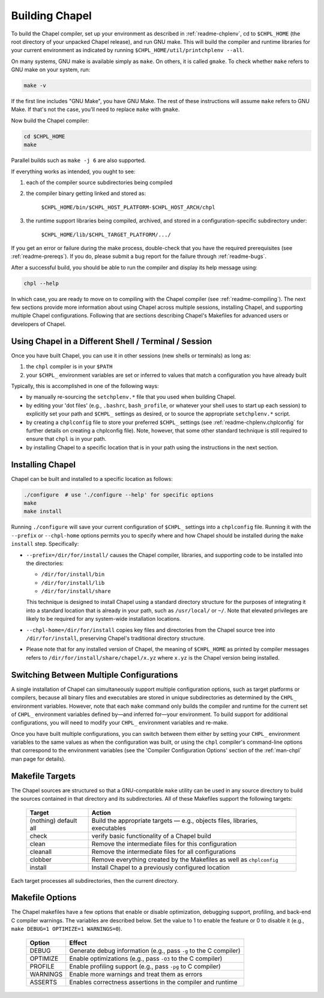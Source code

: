.. _readme-building:

===============
Building Chapel
===============

To build the Chapel compiler, set up your environment as described in
:ref:`readme-chplenv`, cd to ``$CHPL_HOME`` (the root directory of
your unpacked Chapel release), and run GNU make.  This will build the
compiler and runtime libraries for your current environment as
indicated by running ``$CHPL_HOME/util/printchplenv --all``.

On many systems, GNU make is available simply as ``make``. On others,
it is called ``gmake``.  To check whether ``make`` refers to GNU make
on your system, run:

.. code-block:: bash

   make -v

If the first line includes "GNU Make", you have GNU Make.  The rest of
these instructions will assume ``make`` refers to GNU Make. If that's
not the case, you'll need to replace ``make`` with ``gmake``.

Now build the Chapel compiler:

.. code-block:: bash

   cd $CHPL_HOME
   make

Parallel builds such as ``make -j 6`` are also supported.

If everything works as intended, you ought to see:

1. each of the compiler source subdirectories being compiled

#. the compiler binary getting linked and stored as:

     ``$CHPL_HOME/bin/$CHPL_HOST_PLATFORM-$CHPL_HOST_ARCH/chpl``

#. the runtime support libraries being compiled, archived, and stored
   in a configuration-specific subdirectory under:

     ``$CHPL_HOME/lib/$CHPL_TARGET_PLATFORM/.../``

If you get an error or failure during the make process, double-check
that you have the required prerequisites (see
:ref:`readme-prereqs`). If you do, please submit a bug report for the
failure through :ref:`readme-bugs`.

After a successful build, you should be able to run the compiler and
display its help message using:

.. code-block:: sh

  chpl --help

In which case, you are ready to move on to compiling with the Chapel
compiler (see :ref:`readme-compiling`).  The next few sections provide
more information about using Chapel across multiple sessions,
installing Chapel, and supporting multiple Chapel configurations.
Following that are sections describing Chapel's Makefiles for advanced
users or developers of Chapel.


.. _using-chapel-in-other-sessions:

------------------------------------------------------
Using Chapel in a Different Shell / Terminal / Session
------------------------------------------------------

Once you have built Chapel, you can use it in other sessions (new
shells or terminals) as long as:

1. the ``chpl`` compiler is in your ``$PATH``

#. your ``$CHPL_`` environment variables are set or inferred to values
   that match a configuration you have already built

Typically, this is accomplished in one of the following ways:

* by manually re-sourcing the ``setchplenv.*`` file that you used
  when building Chapel.

* by editing your 'dot files' (e.g., ``.bashrc``, ``bash_profile``, or
  whatever your shell uses to start up each session) to explicitly set
  your path and ``$CHPL_`` settings as desired, or to source the
  appropriate ``setchplenv.*`` script.

* by creating a ``chplconfig`` file to store your preferred ``$CHPL_``
  settings (see :ref:`readme-chplenv.chplconfig` for further details
  on creating a chplconfig file).  Note, however, that some other
  standard technique is still required to ensure that ``chpl`` is in
  your path.

* by installing Chapel to a specific location that is in your path
  using the instructions in the next section.


.. _readme-installing:

-----------------
Installing Chapel
-----------------

Chapel can be built and installed to a specific location as follows:

.. code-block:: bash

  ./configure  # use './configure --help' for specific options
  make
  make install

Running ``./configure`` will save your current configuration of
``$CHPL_`` settings into a ``chplconfig`` file.  Running it with the
``--prefix`` or ``--chpl-home`` options permits you to specify where
and how Chapel should be installed during the ``make install`` step.
Specifically:

* ``--prefix=/dir/for/install/`` causes the Chapel compiler,
  libraries, and supporting code to be installed into the directories:

  - ``/dir/for/install/bin``
  - ``/dir/for/install/lib``
  - ``/dir/for/install/share``

  This technique is designed to install Chapel using a standard
  directory structure for the purposes of integrating it into a
  standard location that is already in your path, such as
  ``/usr/local/`` or ``~/``.  Note that elevated privileges are likely
  to be required for any system-wide installation locations.

* ``--chpl-home=/dir/for/install`` copies key files and directories
  from the Chapel source tree into ``/dir/for/install``, preserving
  Chapel's traditional directory structure.

* Please note that for any installed version of Chapel, the meaning of
  ``$CHPL_HOME`` as printed by compiler messages refers to
  ``/dir/for/install/share/chapel/x.yz`` where ``x.yz`` is the Chapel
  version being installed.

-----------------------------------------
Switching Between Multiple Configurations
-----------------------------------------

A single installation of Chapel can simultaneously support multiple
configuration options, such as target platforms or compilers, because
all binary files and executables are stored in unique subdirectories
as determined by the ``CHPL_`` environment variables.  However, note
that each ``make`` command only builds the compiler and runtime for
the current set of ``CHPL_`` environment variables defined by—and
inferred for—your environment.  To build support for additional
configurations, you will need to modify your ``CHPL_`` environment
variables and re-make.

Once you have built multiple configurations, you can switch between
them either by setting your ``CHPL_`` environment variables to the
same values as when the configuration was built, or using the ``chpl``
compiler's command-line options that correspond to the environment
variables (see the 'Compiler Configuration Options' section of the
:ref:`man-chpl` man page for details).


----------------
Makefile Targets
----------------

The Chapel sources are structured so that a GNU-compatible ``make``
utility can be used in any source directory to build the sources
contained in that directory and its subdirectories.  All of these
Makefiles support the following targets:

  +-----------+------------------------------------------------------+
  | Target    | Action                                               |
  +===========+======================================================+
  | (nothing) | Build the appropriate targets — e.g., objects files, |
  | default   | libraries, executables                               |
  | all       |                                                      |
  +-----------+------------------------------------------------------+
  | check     | verify basic functionality of a Chapel build         |
  +-----------+------------------------------------------------------+
  | clean     | Remove the intermediate files for this configuration |
  +-----------+------------------------------------------------------+
  | cleanall  | Remove the intermediate files for all configurations |
  +-----------+------------------------------------------------------+
  | clobber   | Remove everything created by the Makefiles           |
  |           | as well as ``chplconfig``                            |
  +-----------+------------------------------------------------------+
  | install   | Install Chapel to a previously configured location   |
  +-----------+------------------------------------------------------+

Each target processes all subdirectories, then the current directory.


----------------
Makefile Options
----------------

The Chapel makefiles have a few options that enable or disable
optimization, debugging support, profiling, and back-end C compiler
warnings. The variables are described below. Set the value to 1 to
enable the feature or 0 to disable it (e.g., ``make DEBUG=1 OPTIMIZE=1
WARNINGS=0``).

  ========  ================================================================
  Option    Effect
  ========  ================================================================
  DEBUG     Generate debug information (e.g., pass ``-g`` to the C compiler)
  OPTIMIZE  Enable optimizations (e.g., pass ``-O3`` to the C compiler)
  PROFILE   Enable profiling support (e.g., pass ``-pg`` to C compiler)
  WARNINGS  Enable more warnings and treat them as errors
  ASSERTS   Enables correctness assertions in the compiler and runtime
  ========  ================================================================



